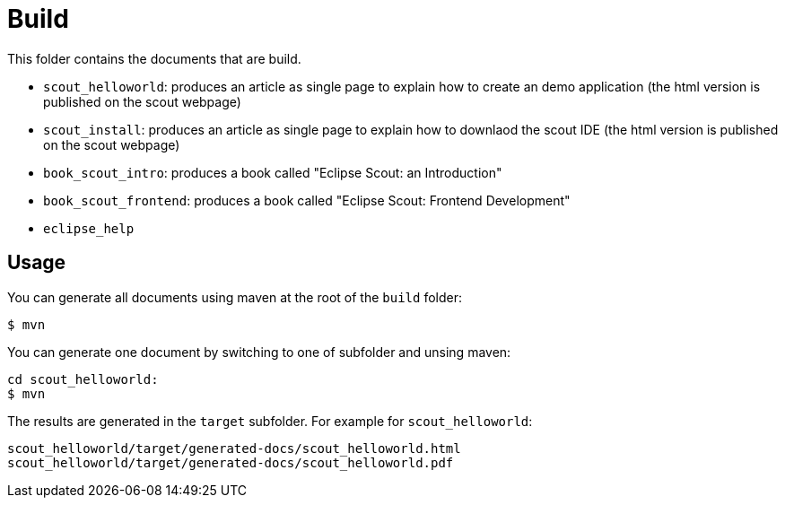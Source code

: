= Build

This folder contains the documents that are build.

* `scout_helloworld`: produces an article as single page to explain how to create an demo application (the html version is published on the scout webpage)
* `scout_install`: produces an article as single page to explain how to downlaod the scout IDE (the html version is published on the scout webpage)
* `book_scout_intro`: produces a book called "Eclipse Scout: an Introduction"
* `book_scout_frontend`: produces a book called "Eclipse Scout: Frontend Development"
* `eclipse_help`

== Usage

You can generate all documents using maven at the root of the `build` folder:

 $ mvn

You can generate one document by switching to one of subfolder and unsing maven:

 cd scout_helloworld:
 $ mvn
 
The results are generated in the `target` subfolder. For example for `scout_helloworld`:

 scout_helloworld/target/generated-docs/scout_helloworld.html
 scout_helloworld/target/generated-docs/scout_helloworld.pdf
